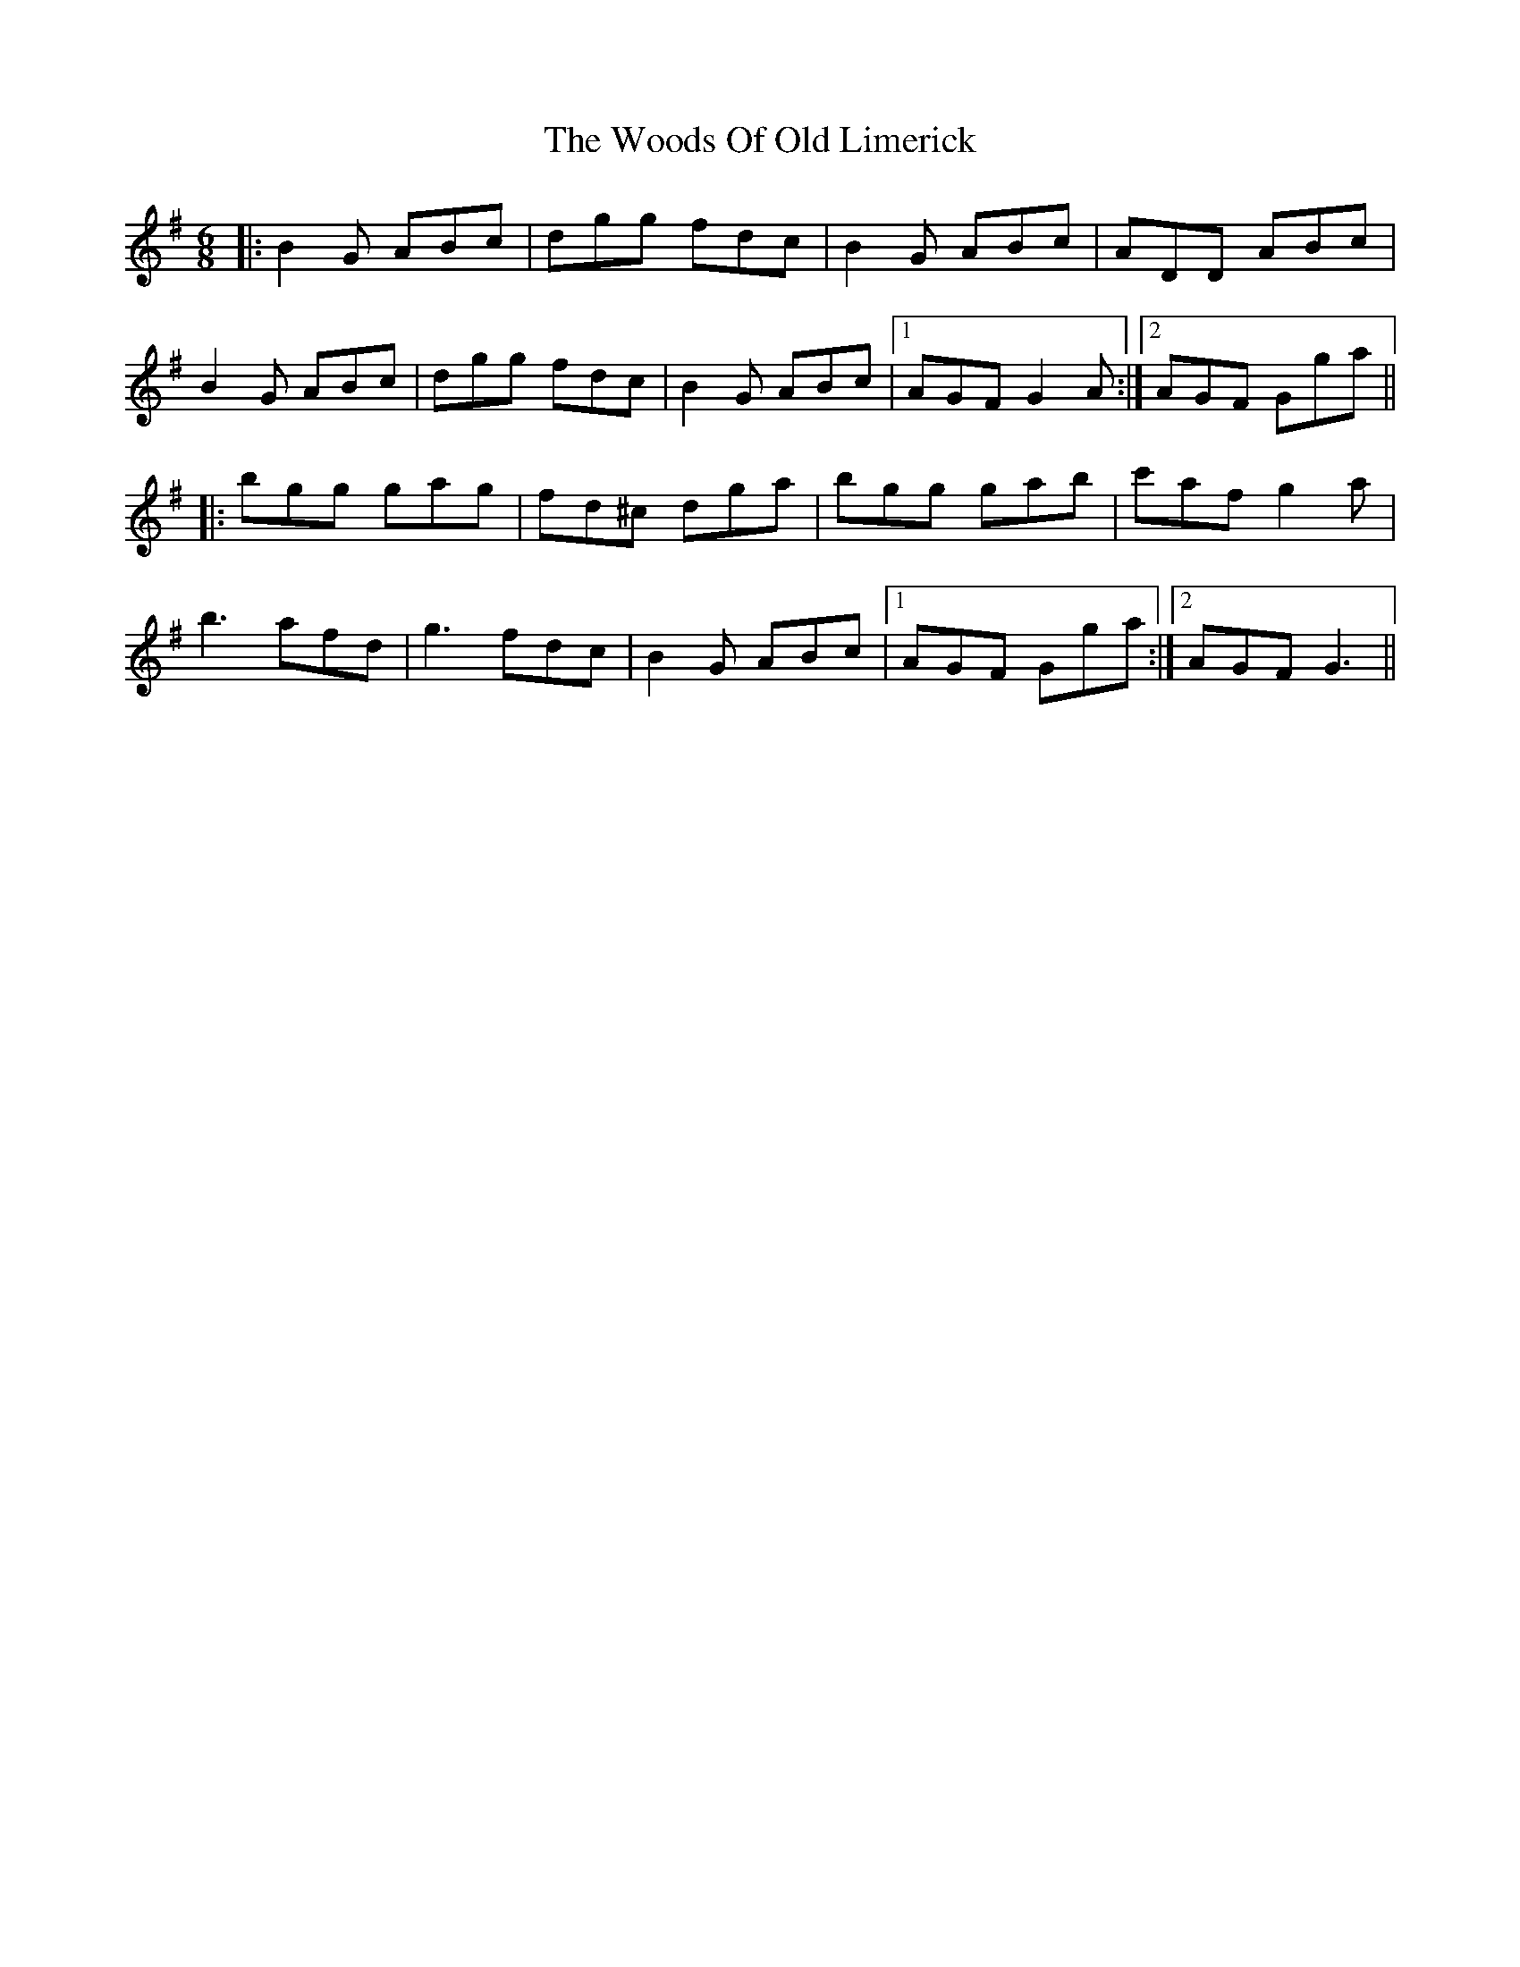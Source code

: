X: 43315
T: Woods Of Old Limerick, The
R: jig
M: 6/8
K: Gmajor
|:B2G ABc|dgg fdc|B2 G ABc|ADD ABc|
B2G ABc|dgg fdc|B2 G ABc|1 AGF G2 A:|2 AGF Gga||
|:bgg gag|fd^c dga|bgg gab|c'af g2 a|
b3 afd|g3 fdc|B2 G ABc|1 AGF Gga:|2 AGF G3||

